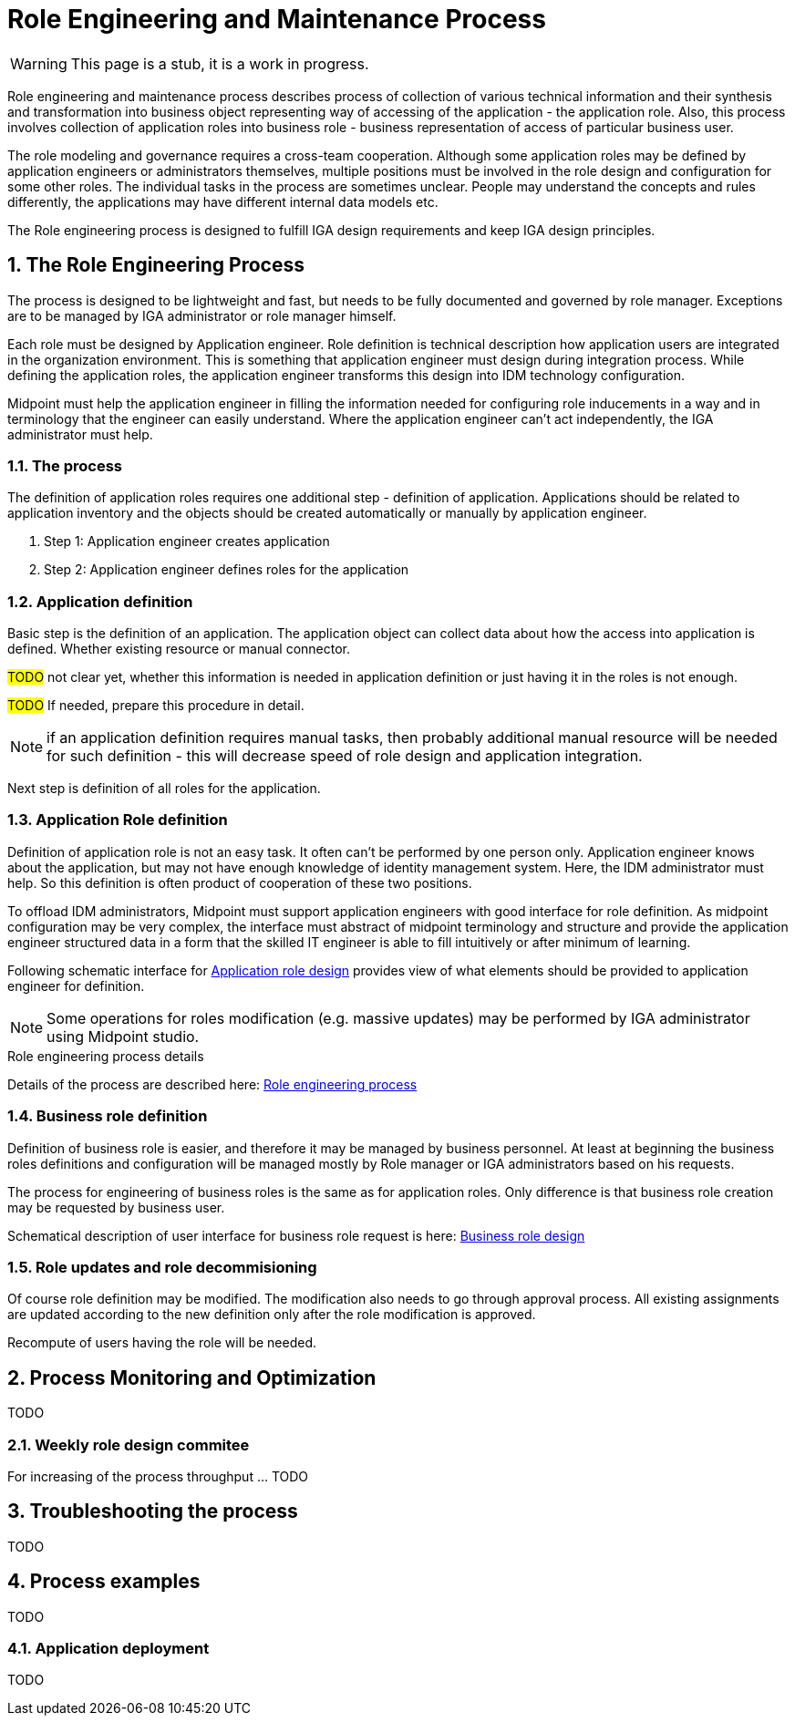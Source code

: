 = Role Engineering and Maintenance Process
:page-nav-title: Role Engineering and Maintenance
:page-display-order: 200
:page-toc: top
:toclevels: 3
:sectnums:
:sectnumlevels: 3

WARNING: This page is a stub, it is a work in progress.

Role engineering and maintenance process describes process of collection of various technical information and their synthesis and transformation into business object representing way of accessing of the application - the application role. Also, this process involves collection of application roles into business role - business representation of access of particular business user.

The role modeling and governance requires a cross-team cooperation. Although some application roles may be defined by application engineers or administrators themselves, multiple positions must be involved in the role design and configuration for some other roles. The individual tasks in the process are sometimes unclear. People may understand the concepts and rules differently, the applications may have different internal data models etc.

The Role engineering process is designed to fulfill IGA design requirements and keep IGA design principles.

== The Role Engineering Process

The process is designed to be lightweight and fast, but needs to be fully documented and governed by role manager. Exceptions are to be managed by IGA administrator or role manager himself.

Each role must be designed by Application engineer. Role definition is technical description how application users are integrated in the organization environment. This is something that application engineer must design during integration process. While defining the application roles, the application engineer transforms this design into IDM technology configuration.

Midpoint must help the application engineer in filling the information needed for configuring role inducements in a way and in terminology that the engineer can easily understand. Where the application engineer can't act independently, the IGA administrator must help.

=== The process

The definition of application roles requires one additional step - definition of application. Applications should be related to application inventory and the objects should be created automatically or manually by application engineer.

. Step 1: Application engineer creates application
. Step 2: Application engineer defines roles for the application

=== Application definition
Basic step is the definition of an application. The application object can collect data about how the access into application is defined. Whether existing resource or manual connector.

#TODO# not clear yet, whether this information is needed in application definition or just having it in the roles is not enough.

#TODO# If needed, prepare this procedure in detail.

NOTE: if an application definition requires manual tasks, then probably additional manual resource will be needed for such definition - this will decrease speed of role design and application integration.

Next step is definition of all roles for the application.

=== Application Role definition
Definition of application role is not an easy task. It often can't be performed by one person only. Application engineer knows about the application, but may not have enough knowledge of identity management system. Here, the IDM administrator must help. So this definition is often product of cooperation of these two positions.

To offload IDM administrators, Midpoint must support application engineers with good interface for role definition.
As midpoint configuration may be very complex, the interface must abstract of midpoint terminology and structure and provide the application engineer structured data in a form that the skilled IT engineer is able to fill intuitively or after minimum of learning.

Following schematic interface for xref:iga-schemas-app-role-design.png[Application role design] provides view of what elements should be provided to application engineer for definition.

NOTE: Some operations for roles modification (e.g. massive updates) may be performed by IGA administrator using Midpoint studio.

.Role engineering process details
Details of the process are described here: xref:role-engineering-details.adoc[Role engineering process]

=== Business role definition

Definition of business role is easier, and therefore it may be managed by business personnel. At least at beginning the business roles definitions and configuration will be managed mostly by Role manager or IGA administrators based on his requests.

The process for engineering of business roles is the same as for application roles. Only difference is that business role creation may be requested by business user.
//TODO: preverit si tabulku detailov.

Schematical description of user interface for business role request is here: xref:iga-schemas-business-role-design.png[Business role design]

=== Role updates and role decommisioning

Of course role definition may be modified. The modification also needs to go through approval process. All existing assignments are updated according to the new definition only after the role modification is approved.

Recompute of users having the role will be needed.
//TODO - linka na recompute do detailov.


== Process Monitoring and Optimization

TODO
// Ako bude prebiehat manazment procesu a jeho optimalizacia.

=== Weekly role design commitee

For increasing of the process throughput ... TODO
// toto je potrebne pre zefektivnnenie procesu - na tejto platforme dokaze efektivnejsie riesit zlozite definicie pri ktorych je potrebna komunikacia. Tu musi vidiet role manager aktualne requesty a musi ich byt schopny rychlo spracuvat - modifikovat, schvalit, vratit na prepracovanie.


== Troubleshooting the process

TODO
// sem popisy, ake problemy mozu nastat a ako ich riesit

== Process examples

TODO
// tuto prejst na prikladoch, ako by taky proces vyzeral, co by bolo potrebne urobit

=== Application deployment

TODO
// tuto prejst popis procesu nasadenia aplikacie - spojenie s definovanim roly a postupne vytvaranie.